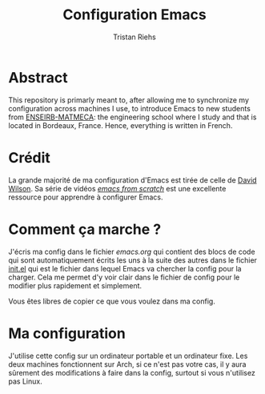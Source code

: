 #+title: Configuration Emacs
#+author: Tristan Riehs

* Abstract

This repository is primarly meant to, after allowing me to synchronize my configuration across machines I use, to introduce Emacs to new students from [[https://enseirb-matmeca.bordeaux-inp.fr][ENSEIRB-MATMECA]]: the engineering school
where I study and that is located in Bordeaux, France. Hence, everything is written in French.

* Crédit

La grande majorité de ma configuration d'Emacs est tirée de celle de [[https://github.com/daviwil/dotfiles/blob/9776d65c4486f2fa08ec60a06e86ecb6d2c40085/Emacs.org][David Wilson]]. Sa série
de vidéos /[[https://www.youtube.com/playlist?list=PLEoMzSkcN8oPH1au7H6B7bBJ4ZO7BXjSZ][emacs from scratch]]/ est une excellente ressource pour apprendre à configurer Emacs.

* Comment ça marche ?

J'écris ma config dans le fichier [[emacs.org][emacs.org]] qui contient des blocs de code qui sont automatiquement
écrits les uns à la suite des autres dans le fichier [[./.emacs.d/init.el][init.el]] qui est le fichier dans lequel
Emacs va chercher la config pour la charger. Cela me permet d'y voir clair dans le fichier de config pour
le modifier plus rapidement et simplement.

Vous êtes libres de copier ce que vous voulez dans ma config. 

* Ma configuration

J'utilise cette config sur un ordinateur portable et un ordinateur fixe. Les deux machines
fonctionnent sur Arch, si ce n'est pas votre cas, il y aura sûrement des modifications à faire
dans la config, surtout si vous n'utilisez pas Linux.
